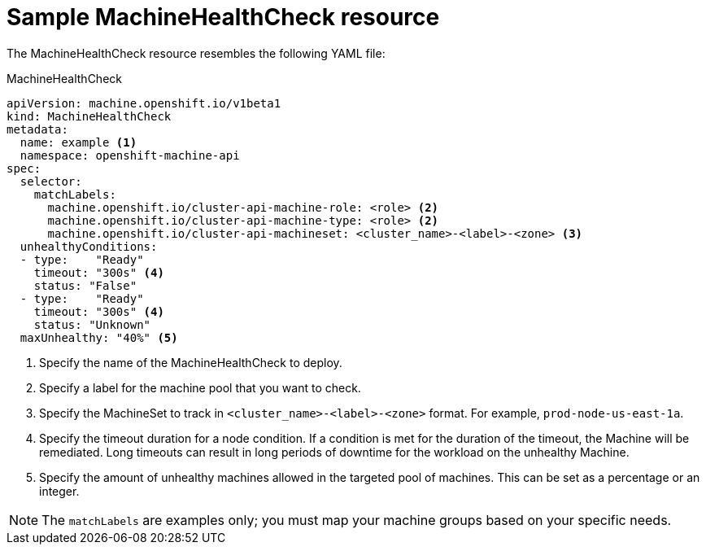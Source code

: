 // Module included in the following assemblies:
//
// * machine_management/deploying-machine-health-checks.adoc
// * post_installation_configuration/node-tasks.adoc


[id="machine-health-checks-resource_{context}"]
= Sample MachineHealthCheck resource

The MachineHealthCheck resource resembles the following YAML file:

.MachineHealthCheck
[source,yaml]
----
apiVersion: machine.openshift.io/v1beta1
kind: MachineHealthCheck
metadata:
  name: example <1>
  namespace: openshift-machine-api
spec:
  selector:
    matchLabels:
      machine.openshift.io/cluster-api-machine-role: <role> <2>
      machine.openshift.io/cluster-api-machine-type: <role> <2>
      machine.openshift.io/cluster-api-machineset: <cluster_name>-<label>-<zone> <3>
  unhealthyConditions:
  - type:    "Ready"
    timeout: "300s" <4>
    status: "False"
  - type:    "Ready"
    timeout: "300s" <4>
    status: "Unknown"
  maxUnhealthy: "40%" <5>
----
<1> Specify the name of the MachineHealthCheck to deploy.
<2> Specify a label for the machine pool that you want to check.
<3> Specify the MachineSet to track in `<cluster_name>-<label>-<zone>`
format. For example, `prod-node-us-east-1a`.
<4> Specify the timeout duration for a node condition. If a condition is met for the duration of the timeout, the Machine will be remediated. Long timeouts can result in long periods of downtime for the workload on the unhealthy Machine.
<5> Specify the amount of unhealthy machines allowed in the targeted pool of
machines. This can be set as a percentage or an integer.

[NOTE]
====
The `matchLabels` are examples only; you must map your machine groups based on
your specific needs.
====
